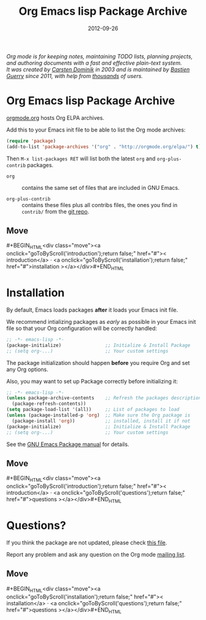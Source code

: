 #+TITLE: Org Emacs lisp Package Archive
#+AUTHOR: Bastien Guerry
#+DATE: 2012-09-26
#+LANGUAGE:  en
#+STARTUP:   hidestars
#+OPTIONS:   H:3 num:nil toc:nil \n:nil @:t ::t |:t ^:t *:t TeX:t author:nil <:t LaTeX:t
#+KEYWORDS:  Org Emacs outline planning note authoring project plain-text LaTeX HTML
#+DESCRIPTION: Org: an Emacs Mode for Notes, Planning, and Authoring
#+MACRO: updown #+BEGIN_HTML\n<div class="move">\n<a onclick="goToByScroll('$1');return false;" href="#">< $1</a> · <a onclick="goToByScroll('$2');return false;" href="#">$2 ></a>\n</div>\n#+END_HTML
#+HTML_HEAD:     <link rel="stylesheet" href="org.css" type="text/css" />

#+BEGIN_HTML
<div id="top"><p><em>Org mode is for keeping notes, maintaining TODO lists, planning
projects, and authoring documents with a fast and effective plain-text system.<br />

<span id="top2">It was created by <a href="http://staff.science.uva.nl/~dominik/">Carsten Dominik</a> in 2003 and
is maintained by <a href="http://lumiere.ens.fr/~guerry/">Bastien Guerry</a> since 2011, with help from <a href="http://orgmode.org/org.html#History-and-Acknowledgments">thousands</a> of users.</span></em></p></div>
#+END_HTML

* Org Emacs lisp Package Archive
  :PROPERTIES:
  :CUSTOM_ID: introduction
  :END:

[[http://orgmode.org][orgmode.org]] hosts Org ELPA archives.

Add this to your Emacs init file to be able to list the Org mode archives:

#+BEGIN_SRC emacs-lisp
(require 'package)
(add-to-list 'package-archives '("org" . "http://orgmode.org/elpa/") t)
#+END_SRC

Then =M-x list-packages RET= will list both the latest =org= and
=org-plus-contrib= packages.

- =org= :: contains the same set of files that are included in GNU Emacs.

- =org-plus-contrib= :: contains these files plus all contribs files, the
     ones you find in =contrib/= from the [[http://orgmode.org/cgit.cgi/org-mode.git/log/][git repo]].

** Move
   :PROPERTIES:
   :ID:       move
   :HTML_CONTAINER_CLASS: move
   :END:

{{{updown(introduction,installation)}}}

* Installation
  :PROPERTIES:
  :CUSTOM_ID: installation
  :END:

By default, Emacs loads packages *after* it loads your Emacs init file.

We recommend intializing packages as /early/ as possible in your Emacs init
file so that your Org configuration will be correctly handled:

#+BEGIN_SRC emacs-lisp :exports code
  ;; -*- emacs-lisp -*-
  (package-initialize)                ;; Initialize & Install Package
  ;; (setq org-...)                   ;; Your custom settings
#+END_SRC

The package initialization should happen *before* you require Org and set
any Org options.

Also, you may want to set up Package correctly before initializing it:

#+BEGIN_SRC emacs-lisp :exports code
  ;; -*- emacs-lisp -*-
  (unless package-archive-contents    ;; Refresh the packages descriptions
    (package-refresh-contents))
  (setq package-load-list '(all))     ;; List of packages to load
  (unless (package-installed-p 'org)  ;; Make sure the Org package is
    (package-install 'org))           ;; installed, install it if not
  (package-initialize)                ;; Initialize & Install Package
  ;; (setq org-...)                   ;; Your custom settings
#+END_SRC

See the [[http://www.gnu.org/software/emacs/manual/html_node/emacs/Packages.html][GNU Emacs Package manual]] for details.

** Move
   :PROPERTIES:
   :ID:       move
   :HTML_CONTAINER_CLASS: move
   :END:

{{{updown(introduction,questions)}}}


* Questions?
  :PROPERTIES:
  :CUSTOM_ID: questions
  :END:

If you think the package are not updated, please check [[http://orgmode.org/build-org-pkg.txt][this file]].

Report any problem and ask any question on the Org mode [[http://orgmode.org/community.html][mailing list]].


** Move
   :PROPERTIES:
   :ID:       move
   :HTML_CONTAINER_CLASS: move
   :END:

{{{updown(installation,questions)}}}

